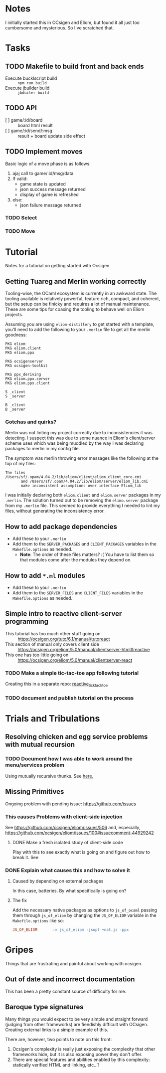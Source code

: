 * Notes
  I initially started this in OCsigen and Eliom, but found it all just too
  cumbersome and mysterious. So I've scratched that.
* Tasks
** TODO Makefile to build front and back ends
   - Execute bucklscript build :: =npm run build=
   - Execute jbuilder build :: =jbduiler build=
** TODO API
    - [ ] game/:id/board :: board html result
    - [ ] game/:id/send/:msg :: result + board update side effect
** TODO Implement moves
   Basic logic of a move phase is as follows:

    1. ajaj call to game/:id/msg/data
    2. If valid:
       - game state is updated
       - json success message returned
       - display of game is refreshed
    3. else:
       - json failure message returned
*** TODO Select
*** TODO Move
* Tutorial
  Notes for a tutorial on getting started with Ocsigen
** Getting Tuareg and Merlin working correctly

   Tooling-wise, the OCaml ecosystem is currently in an awkward state. The
   tooling available is relatively powerful, feature rich, compact, and
   coherent, but the setup can be finicky and requires a lot of manual
   maintenance. These are some tips for coaxing the tooling to behave well on
   Eliom projects.

   Assuming you are using ~eliom-distillery~ to get started with a template,
   you'll need to add the following to your ~.merlin~ file to get all the merlin
   goodness:

   #+BEGIN_SRC merlin
   PKG eliom
   PKG eliom.client
   PKG eliom.ppx

   PKG ocsigenserver
   PKG ocsigen-toolkit

   PKG ppx_deriving
   PKG eliom.ppx.server
   PKG eliom.ppx.client

   S _client
   S _server

   B _client
   B _server
   #+END_SRC

*** Gotchas and quirks?

    Merlin was not linting my project correctly due to inconsistencies it was
    detecting. I suspect this was due to some nuance in Eliom's client/server
    scheme uses which was being muddled by the way I was declaring packages to
    merlin in my config file.

    The symptom was merlin throwing error messages like the following at the top
    of my files:

    #+BEGIN_SRC
    The files /Users/sf/.opam/4.04.2/lib/eliom/client/eliom_client_core.cmi
           and /Users/sf/.opam/4.04.2/lib/eliom/server/eliom_lib.cmi
           make inconsistent assumptions over interface Eliom_lib
    #+END_SRC

    I was initially declaring both ~eliom.client~ and ~eliom.server~ packages in
    my ~.merlin~. The solution turned out to be removing the ~elimo.server~
    package from my ~.merlin~ file. This seemed to provide everything I needed
    to lint my files, without generating the inconsistency error.

** How to add package dependencies
   - Add these to your ~.merlin~
   - Add them to the ~SERVER_PACKAGES~ and ~CLIENT_PACKAGES~ variables in the
     ~Makefile.options~ as needed.
     - *Note*: The order of these files matters? :( You have to list them
       so that modules come after the modules they depend on.
** How to add ~*.ml~ modules
   - Add these to your ~.merlin~
   - Add them to the ~SERVER_FILES~ and ~CLIENT_FILES~ variables in the
     ~Makefile.options~ as needed.
** Simple intro to reactive client-server programming
   - This tutorial has too much other stuff going on :: https://ocsigen.org/tuto/6.1/manual/tutoreact
   - This section of manual only covers client side :: https://ocsigen.org/eliom/5.0/manual/clientserver-html#reactive
   - This one has too little going on :: https://ocsigen.org/eliom/5.0/manual/clientserver-react
*** TODO Make a simple tic-tac-toe app following tutorial
    Creating this in a separate repo: [[https://github.com/shonfeder/reactive_tic_tack_toe][reactive_tick_tack_toe]]
*** TODO document and publish tutorial on the process

* Trials and Tribulations
** Resolving chicken and egg service problems with mutual recursion
*** TODO Document how I was able to work around the menu/services problem
    Using mutually recursive thunks. See [[file:amazons.eliom::119][here.]]
** Missing Primitives
   Ongoing problem with pending issue: https://github.com/issues
*** This causes Problems with client-side injection
    See https://github.com/ocsigen/eliom/issues/506 and, especially,
    https://github.com/ocsigen/eliom/issues/100#issuecomment-44929242
**** DONE Make a fresh isolated study of client-side code
     CLOSED: [2017-10-01 Sun 22:55]
     Play with this to see exactly what is going on and figure out how to break it.
     See
*** DONE Explain what causes this and how to solve it
    CLOSED: [2017-10-03 Tue 23:37]
**** Caused by depending on external packages
     In this case, batteries. By what specifically is going on?
**** The fix
     Add the necessary native packages as options to ~js_of_ocaml~ passing
     them through ~js_of_eliom~ by changing the ~JS_OF_ELIOM~ variable in the
     ~Makefile.options~ like so:

     #+BEGIN_SRC makefile
     JS_OF_ELIOM       := js_of_eliom -jsopt +nat.js -ppx
     #+END_SRC
* Gripes
  Things that are frustrating and painful about working with ocsigen.
** Out of date and incorrect documentation
   This has been a pretty constant source of difficulty for me.
** Baroque type signatures
   Many things you would expect to be very simple and straight forward (judging
   from other frameworks) are fiendishly difficult with OCsigen. Creating
   external links is a simple example of this.

   There are, however, two points to note on this front:
   1. Ocsigen's complexity is really just exposing the complexity that other
      frameworks hide, but it is also exposing power they don't offer.
   2. There are special features and abilities enabled by this complexity:
      statically verified HTML and linking, etc...?
